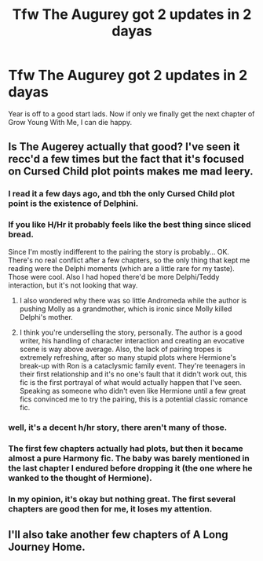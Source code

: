 #+TITLE: Tfw The Augurey got 2 updates in 2 dayas

* Tfw The Augurey got 2 updates in 2 dayas
:PROPERTIES:
:Author: DeusSiveNatura
:Score: 17
:DateUnix: 1515240242.0
:DateShort: 2018-Jan-06
:END:
Year is off to a good start lads. Now if only we finally get the next chapter of Grow Young With Me, I can die happy.


** Is The Augerey actually that good? I've seen it recc'd a few times but the fact that it's focused on Cursed Child plot points makes me mad leery.
:PROPERTIES:
:Author: Chlis
:Score: 12
:DateUnix: 1515247646.0
:DateShort: 2018-Jan-06
:END:

*** I read it a few days ago, and tbh the only Cursed Child plot point is the existence of Delphini.
:PROPERTIES:
:Author: GroovinChip
:Score: 13
:DateUnix: 1515249620.0
:DateShort: 2018-Jan-06
:END:


*** If you like H/Hr it probably feels like the best thing since sliced bread.

Since I'm mostly indifferent to the pairing the story is probably... OK. There's no real conflict after a few chapters, so the only thing that kept me reading were the Delphi moments (which are a little rare for my taste). Those were cool. Also I had hoped there'd be more Delphi/Teddy interaction, but it's not looking that way.
:PROPERTIES:
:Author: T0lias
:Score: 11
:DateUnix: 1515254566.0
:DateShort: 2018-Jan-06
:END:

**** I also wondered why there was so little Andromeda while the author is pushing Molly as a grandmother, which is ironic since Molly killed Delphi's mother.
:PROPERTIES:
:Author: Hellstrike
:Score: 8
:DateUnix: 1515256463.0
:DateShort: 2018-Jan-06
:END:


**** I think you're underselling the story, personally. The author is a good writer, his handling of character interaction and creating an evocative scene is way above average. Also, the lack of pairing tropes is extremely refreshing, after so many stupid plots where Hermione's break-up with Ron is a cataclysmic family event. They're teenagers in their first relationship and it's no one's fault that it didn't work out, this fic is the first portrayal of what would actually happen that I've seen. Speaking as someone who didn't even like Hermione until a few great fics convinced me to try the pairing, this is a potential classic romance fic.
:PROPERTIES:
:Author: DeusSiveNatura
:Score: 5
:DateUnix: 1515275089.0
:DateShort: 2018-Jan-07
:END:


*** well, it's a decent h/hr story, there aren't many of those.
:PROPERTIES:
:Author: solidmentalgrace
:Score: 9
:DateUnix: 1515250016.0
:DateShort: 2018-Jan-06
:END:


*** The first few chapters actually had plots, but then it became almost a pure Harmony fic. The baby was barely mentioned in the last chapter I endured before dropping it (the one where he wanked to the thought of Hermione).
:PROPERTIES:
:Score: 2
:DateUnix: 1515282389.0
:DateShort: 2018-Jan-07
:END:


*** In my opinion, it's okay but nothing great. The first several chapters are good then for me, it loses my attention.
:PROPERTIES:
:Author: emong757
:Score: 1
:DateUnix: 1515256507.0
:DateShort: 2018-Jan-06
:END:


** I'll also take another few chapters of A Long Journey Home.
:PROPERTIES:
:Score: 8
:DateUnix: 1515250230.0
:DateShort: 2018-Jan-06
:END:
